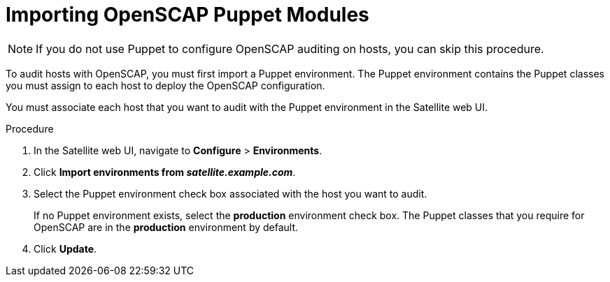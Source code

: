 [id='importing-openscap-puppet-modules_{context}']
= Importing OpenSCAP Puppet Modules

[NOTE]
If you do not use Puppet to configure OpenSCAP auditing on hosts, you can skip this procedure.

To audit hosts with OpenSCAP, you must first import a Puppet environment. The Puppet environment contains the Puppet classes you must assign to each host to deploy the OpenSCAP configuration.

You must associate each host that you want to audit with the Puppet environment in the Satellite web UI.

.Procedure

. In the Satellite web UI, navigate to *Configure* > *Environments*.
. Click *Import environments from _satellite.example.com_*.
. Select the Puppet environment check box associated with the host you want to audit.
+
If no Puppet environment exists, select the *production* environment check box. The Puppet classes that you require for OpenSCAP are in the *production* environment by default.
. Click *Update*.

